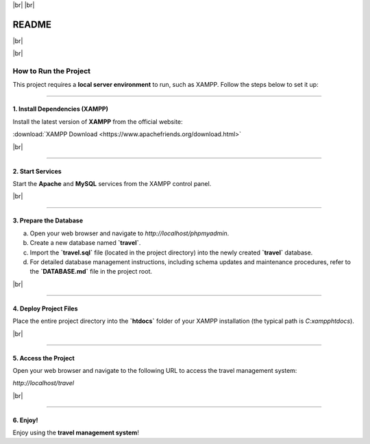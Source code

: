 .. |br| raw:: html

   <br />

|br|
|br|

==========
README
==========

|br|

.. image:: https://img.shields.io/badge/Project-Travel%20Management%20System-blue
   :alt: Project Badge

|br|

How to Run the Project
======================

This project requires a **local server environment** to run, such as XAMPP. Follow the steps below to set it up:

---------------------------------------------------

**1. Install Dependencies (XAMPP)**
---------------------------------------------------

Install the latest version of **XAMPP** from the official website:

:download:`XAMPP Download <https://www.apachefriends.org/download.html>`

|br|

---------------------------------------------------

**2. Start Services**
---------------------------------------------------

Start the **Apache** and **MySQL** services from the XAMPP control panel.

|br|

---------------------------------------------------

**3. Prepare the Database**
---------------------------------------------------

a. Open your web browser and navigate to `http://localhost/phpmyadmin`.

b. Create a new database named **`travel`**.

c. Import the **`travel.sql`** file (located in the project directory) into the newly created **`travel`** database.

d. For detailed database management instructions, including schema updates and maintenance procedures, refer to the **`DATABASE.md`** file in the project root.

|br|

---------------------------------------------------

**4. Deploy Project Files**
---------------------------------------------------

Place the entire project directory into the **`htdocs`** folder of your XAMPP installation (the typical path is `C:\xampp\htdocs`).

|br|

---------------------------------------------------

**5. Access the Project**
---------------------------------------------------

Open your web browser and navigate to the following URL to access the travel management system:

`http://localhost/travel`

|br|

---------------------------------------------------

**6. Enjoy!**
---------------------------------------------------

Enjoy using the **travel management system**!
